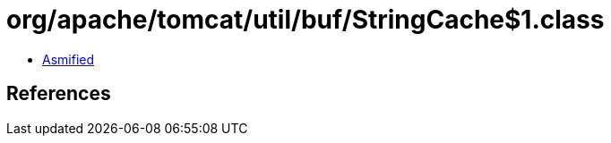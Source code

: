 = org/apache/tomcat/util/buf/StringCache$1.class

 - link:StringCache$1-asmified.java[Asmified]

== References

